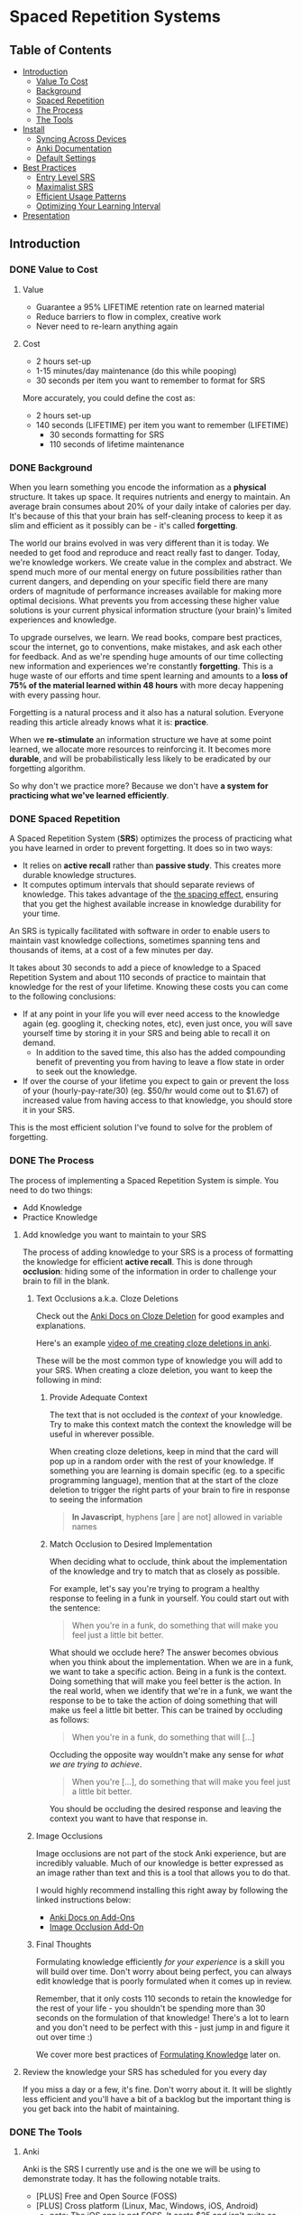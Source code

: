 * Spaced Repetition Systems 
[[./images/more-shit-more-anki.jpg]]
** Table of Contents
- [[#introduction][Introduction]]
  - [[#value-to-cost][Value To Cost]]
  - [[#background][Background]]
  - [[#spaced-repetition][Spaced Repetition]]
  - [[#the-process][The Process]] 
  - [[#the-tools][The Tools]]
- [[#install][Install]]
  - [[#syncing-across-devices][Syncing Across Devices]]
  - [[#anki-documentation][Anki Documentation]]
  - [[#default-settings][Default Settings]]
- [[#best-practices][Best Practices]]
  - [[#entry-level-srs][Entry Level SRS]]
  - [[#maximalist-srs][Maximalist SRS]]
  - [[#efficient-usage-patterns][Efficient Usage Patterns]]
  - [[#optimizing-your-learning-interval][Optimizing Your Learning Interval]]
- [[#Presentation][Presentation]]
** Introduction
*** DONE Value to Cost
    CLOSED: [2020-11-10 Tue 22:41]
**** Value
 - Guarantee a 95% LIFETIME retention rate on learned material
 - Reduce barriers to flow in complex, creative work
 - Never need to re-learn anything again
**** Cost
 - 2 hours set-up 
 - 1-15 minutes/day maintenance (do this while pooping)
 - 30 seconds per item you want to remember to format for SRS

 More accurately, you could define the cost as:
 - 2 hours set-up
 - 140 seconds (LIFETIME) per item you want to remember (LIFETIME) 
   - 30 seconds formatting for SRS 
   - 110 seconds of lifetime maintenance
*** DONE Background
    CLOSED: [2020-11-11 Wed 21:05]
 When you learn something you encode the information as a *physical*
 structure. It takes up space. It requires nutrients and energy to maintain. An
 average brain consumes about 20% of your daily intake of calories per day. It's
 because of this that your brain has self-cleaning process to keep it as slim and
 efficient as it possibly can be - it's called *forgetting*. 

 The world our brains evolved in was very different than it is today. We needed
 to get food and reproduce and react really fast to danger. Today, we're knowledge workers. We create value in the complex and
 abstract. We spend much more of our mental energy on future possibilities rather than
 current dangers, and depending on your specific field there are many orders of magnitude of performance increases
 available for making more optimal decisions. What prevents you from accessing
 these higher value solutions is your current physical information structure
 (your brain)'s limited experiences and knowledge.

 To upgrade ourselves, we learn. We read books, compare best practices, scour the
 internet, go to conventions, make mistakes, and ask each other for feedback. And
 as we're spending huge amounts of our time collecting new information and
 experiences we're constantly *forgetting*. This is a huge waste of our efforts
 and time spent learning and amounts to a *loss of 75% of the material learned
 within 48 hours* with more decay happening with every passing hour.

 Forgetting is a natural process and it also has a natural solution. Everyone
 reading this article already knows what it is: *practice*.

 When we *re-stimulate* an information structure we have at some point learned, we allocate more resources to
 reinforcing it. It becomes more *durable*, and will be probabilistically less
 likely to be eradicated by our forgetting algorithm. 

 So why don't we practice more? Because we don't have *a system for practicing what we've learned efficiently*.
*** DONE Spaced Repetition
    CLOSED: [2020-11-11 Wed 21:11]
 A Spaced Repetition System (*SRS*) optimizes the process of practicing what you
 have learned in order to prevent forgetting. It does so in two ways:
 - It relies on *active recall* rather than *passive study*. This creates more
   durable knowledge structures.
 - It computes optimum intervals that should separate reviews of knowledge. This
   takes advantage of the [[https://en.wikipedia.org/wiki/Spacing_effect][the spacing effect]], ensuring that you get the highest available increase in knowledge durability
   for your time.
 
 An SRS is typically facilitated with software in order to enable users to maintain
 vast knowledge collections, sometimes spanning tens and thousands of items, at a
 cost of a few minutes per day. 

 It takes about 30 seconds to add a piece of knowledge to a Spaced Repetition
 System and about 110 seconds of practice to maintain that knowledge for the rest
 of your lifetime. Knowing these costs you can come to the following conclusions:
 - If at any point in your life you will ever need access to the knowledge again
   (eg. googling it, checking notes, etc), even just once, you will save yourself time by storing
   it in your SRS and being able to recall it on demand. 
   - In addition to the saved time, this also has the added compounding benefit
     of preventing you from having to leave a flow state in order to
     seek out the knowledge.
 - If over the course of your lifetime you expect to gain or prevent the loss of your
   (hourly-pay-rate/30) (eg. $50/hr would come out to $1.67) of increased value
   from having access to that knowledge, you should store it in your SRS.

 This is the most efficient solution I've found to solve for the problem of forgetting. 
*** DONE The Process 
    CLOSED: [2020-11-14 Sat 12:50]
 The process of implementing a Spaced Repetition System is simple. You need to do
 two things:
 - Add Knowledge
 - Practice Knowledge
**** Add knowledge you want to maintain to your SRS 
 The process of adding knowledge to your SRS is a process of formatting the
 knowledge for efficient *active recall*. This is done through 
 *occlusion*: hiding some of the information in order to challenge your brain to fill in the blank. 
***** Text Occlusions a.k.a. Cloze Deletions
 Check out the [[https://docs.ankiweb.net/#/editing?id=cloze-deletion][Anki Docs on Cloze Deletion]] for good examples and explanations.

 Here's an example [[https://www.loom.com/share/1fa631074b71405e8906764cef84f966][video of me creating cloze deletions in anki]].

 These will be the most common type of knowledge you will add to your SRS. When
 creating a cloze deletion, you want to keep the following in mind:
****** Provide Adequate Context
 The text that is not occluded is the /context/ of your knowledge. Try to make
 this context match the context the knowledge will be useful in wherever possible.

 When creating cloze deletions, keep in mind that the card will pop up in a
 random order with the rest of your knowledge. If something you are learning is
 domain specific (eg. to a specific programming language), mention that at the
 start of the cloze deletion to trigger the right parts of your brain to fire in
 response to seeing the information 

 #+BEGIN_QUOTE
 *In Javascript*, hyphens [are | are not] allowed in variable names
 #+END_QUOTE
****** Match Occlusion to Desired Implementation
 When deciding what to occlude, think about the implementation of the
 knowledge and try to match that as closely as possible. 

 For example, let's say you're trying to program a healthy response to feeling in a
 funk in yourself. You could start out with the sentence:

 #+BEGIN_QUOTE
 When you're in a funk, do something that will make you feel just a little bit better.
 #+END_QUOTE

 What should we occlude here? The answer becomes obvious when you think about
 the implementation. When we are in a funk, we want to take a specific
 action. Being in a funk is the context. Doing something that will make you
 feel better is the action. In the real world, when we identify that we're in a
 funk, we want the response to be to take the action of doing something that
 will make us feel a little bit better. This can be trained by occluding as
 follows:

 #+BEGIN_QUOTE
 When you're in a funk, do something that will [...]
 #+END_QUOTE

 Occluding the opposite way wouldn't make any sense for /what we are trying to achieve/.

 #+BEGIN_QUOTE
 When you're [...], do something that will make you feel just a little bit better. 
 #+END_QUOTE

 You should be occluding the desired response and leaving the context you want to
 have that response in.
***** Image Occlusions
 Image occlusions are not part of the stock Anki experience, but are incredibly
 valuable. Much of our knowledge is better expressed as an image rather than
 text and this is a tool that allows you to do that.

 I would highly recommend installing this right away by following the linked
 instructions below:
 - [[https://docs.ankiweb.net/#/addons?id=add-ons][Anki Docs on Add-Ons]]
 - [[https://ankiweb.net/shared/info/1111933094][Image Occlusion Add-On]]
***** Final Thoughts
 Formulating knowledge efficiently /for your experience/ is a skill you will
 build over time. Don't worry about being perfect, you can always edit knowledge
 that is poorly formulated when it comes up in review. 

 Remember, that it only costs 110 seconds to retain the knowledge for the rest of
 your life - you shouldn't be spending more than 30 seconds on the formulation of
 that knowledge! There's a lot to learn and you don't need to be perfect with
 this - just jump in and figure it out over time :)

 We cover more best practices of [[#Formulating-Knowledge][Formulating Knowledge]] later on. 
**** Review the knowledge your SRS has scheduled for you every day
 If you miss a day or a few, it's fine. Don't worry about it. It will be
 slightly less efficient and you'll have a bit of a backlog but the important
 thing is you get back into the habit of maintaining.
*** DONE The Tools
    CLOSED: [2020-11-12 Thu 21:18]
**** Anki
 Anki is the SRS I currently use and is the one we will be using to demonstrate
 today. It has the following notable traits.
 - [PLUS] Free and Open Source (FOSS)
 - [PLUS] Cross platform (Linux, Mac, Windows, iOS, Android) 
   - note: The iOS app is not FOSS. It costs $25 and isn't quite as good as the
     android version but will do fine. Let's be real, if you have apple products
     you can afford the $25 to maintain everything you learn for the rest of your life.
 - [MINUS] default settings suck, they will make you spend about double the time you
   actually need (my recommendations below)
 - [MINUS] The Spaced Repetition Anki employs is a slightly modified version of
   the open sourced SM-2 (SuperMemo-2) algorithm from 1990. It's simple and effective, but
   there are better algorithms out there for the core of your SRS. 
**** Supermemo 
 Supermemo was my first SRS and is a much more powerful tool than Anki. The lead
 developer, Piotr Wozniak, was the original creator of Spaced Repetition Systems and he has
 devoted his life to building out an incredibly powerful, but admittedly
 idiosyncratic SRS. He has (self)-published an [[https://supermemo.guru/wiki/SuperMemo_Guru][an incredible amount of work]] on the
 topics of learning, memory, and sleep. 

 It has the following notable traits:
 - [PLUS] SM-18 algorithm - consistently and obsessively optimized over the last
   30 years by the father of spaced repetition. 
 - [PLUS] Built-in [[https://supermemo.guru/wiki/Incremental_reading][Incremental Learning]] workflow
   - This is the only effective tool I've found at implementing a solid
     incremental learning workflow, which is by far the most efficient method of
     processing text, video, images from first read -> active-recalls.
 - [MINUS] Windows Only - This means no SRS while you poop :(
 - [MINUS] Closed Source - You are totally reliant on the developer having built
   something for you to use it. Some workflows and keybindings are really
   idiosyncratic and you'll wish that someone could have built a plug-in to let
   you customize it. 
 - [NEUTRAL] [[https://www.help.supermemo.org/wiki/Features][This tool is massive.]] In addition to incremental learning and SRS,
   it features a sleep analysis tool, a time management tool, a schedule planner,
   and even an incremental email client. You can go really deep and spend years
   learning how to leverage this tool more effectively and it can be a bit
   intimidating to new users. Expect to learn the tool incrementally and you'll
   be fine. 

 Ultimately, I would prefer to be using Supermemo as it's a much more powerful
 tool for a very important job. However the friction created from the tool being closed source and
 Windows only was worse for me than the performance loss from switching to Anki.
**** Other Tools
 Above are the only two SRSes that I have experience with and are by far the most
 popular. There are others being developed currently that a quick google search
 will reveal. 
** DONE Install
   CLOSED: [2020-11-14 Sat 10:36]
- [[https://apps.ankiweb.net/][Desktop]]
- [[https://play.google.com/store/apps/details?id=com.ichi2.anki][Google Play (Android)]] 
- [[https://apps.apple.com/us/app/ankimobile-flashcards/id373493387][Apple]]
*** DONE Syncing Across Devices
    CLOSED: [2020-11-12 Thu 21:25]
You will want to be using Anki on multiple devices. Adding knowledge to your
collection is most effectively done on the desktop. Practicing knowledge can be
done just as efficiently on your phone and can turn pooping or any kind of
waiting into an incredibly productive activity.
[[https://docs.ankiweb.net/#/syncing?id=syncing-with-ankiweb][Syncing with AnkiWeb]]
*** DONE Anki Documentation
    CLOSED: [2020-11-12 Thu 21:27]
Here's a link to the [[https://docs.ankiweb.net/#/][Anki Manual]]. You're going to hopefully be spending a
lifetime with this tool. Take the time to get to know it! 

I would highly recommend starting off your SRS knowledge collection with
important to remember or interesting knowledge from the manual itself!
*** DONE Default Settings
    CLOSED: [2020-11-14 Sat 10:35]
Use the defaults at the peril of your own wasted time. Below are the settings I
*STRONGLY* recommend along with explanations for those of you who are
curious. Changing these settings will result in a roughly 66% cost reduction in daily
maintenance time over your lifetime for an imperceptible loss to retention.

The default settings to customize are [[https://docs.ankiweb.net/#/deck-options][Deck Options]] and can be accessed here:  
[[./images/deck-settings.png]]

**** TLDR Options
| Option                                 | Default Value | More Efficient Value       |
|----------------------------------------+---------------+----------------------------|
| New Cards -> Steps                     | 1 10          | 1440                       |
| New Cards -> Graduating Interval       | 1             | 5                          |
| New Cards -> Easy Interval             | 4             | 5                          |
| New Cards -> Bury related new cards... | un-checked    | checked                    |
| Reviews -> Bury related reviews...     | un-checked    | checked                    |
| Lapses -> Steps                        | 10            | [LEFT INTENTIONALLY BLANK] |
| Lapses -> New Interval                 | 0%            | 100%                       |

*If you do nothing else, change the Lapses -> Steps and Lapses -> New Interval Settings*

*If you do nothing else, change the Lapses -> Steps and Lapses -> New Interval Settings*

*If you do nothing else, change the Lapses -> Steps and Lapses -> New Interval Settings*

(I said it three times so you know it's important)

[[#Best-Practices][Skip ahead]] to the next section if you don't want to dive deep.
**** The Deeper Dive Into Options
In order to determine the effect of different default settings on the cost of
maintaining a knowledge collection I built an [[https://jsfiddle.net/qkt08dfn/3/][Anki Scheduler Simulator]] and
compared behavior of the Anki SM-2 algorithm from the 1990s to my experience
using the modern SM-18 algorithm in supermemo. 

As you use the tool, you can continue to optimize further by [[#Optimizing-your-Learning-Interval][Optimizing your Learning Interval]],
but the above settings are a great place to get started.
***** New Cards Options Explained
| Option                                 | Default Value | More Efficient Value       |
|----------------------------------------+---------------+----------------------------|
| New Cards -> Steps                     | 1 10          | 1440                       |
| New Cards -> Graduating Interval       | 1             | 5                          |
| New Cards -> Easy Interval             | 4             | 5                          |
| New Cards -> Bury related new cards... | un-checked    | checked                    |

The default settings in Anki assume that you are learning something new for the
very first time in the Anki app (hence the default values of showing the new
card within 1 minute, and then in 10 minutes). This is an anti-pattern to efficient and
cohesive knowledge formation, and breaks the first "rule" that we discuss later
on [[#Do-not-learn-if-you-do-not-understand][Do not learn if you do not understand]].  

By the time you have loaded a piece of knowledge into the SRS you should
have already had a meaningful exposure, creating a non-trivial amount of memory
durability. Because of this, you don't need as many early exposures and this can
save significantly on lifetime cost of knowledge maintenance.

Using my settings, by the time you review a card for the 11th time you will have
a review interval of over 50 years (and have already maintained the knowledge
for ~40 years). At a cost of 10 seconds per review (pretty conservative), this
means that each piece of knowledge will cost 110 seconds to maintain for the
rest of your life. 

The beginning of the default Anki settings scheduling progression looks like
this:
- 1 minute from creation 
- 10 minutes from last review
- 1 day from last review 
- 2.5 days from last review
- 5 days from last review
- 12 days from last review
- etc...

With my recommended settings:
- 1 day from creation
- 5 days from review 
- 12 days from last review

As you can see this shaves off three reviews from the early learning process
which is really important for two reasons:
1) This is a 27% reduction to lifetime knowledge maintenance costs. This
   improves the value:cost of using your SRS significantly. 
2) This is a 50% reduction to early review costs. When you are actively learning
   something new, your daily review load will increase a lot as the majority of
   the time spent reviewing is front-loaded to the beginning of the maintenance
   period. A 50% reduction to early review costs effectively makes it so that
   you can learn twice as fast for the same cost of early retention (which is
   most of the work).

The reason not to reduce the early learning load would be if the retention rate
dropped to an unacceptable level during this period. I have not found this to be
the case for way I formulate my knowledge but your mileage may vary depending on
how you use your SRS. Using my settings my current retention rate on Young Cards
(defined as between 1 and 21 days old) is 99.15%, strongly suggesting that I should actually be reviewing *less frequently* in the
early stages. 

Setting the cadence of review is controlled using the Steps and Graduating
Interval options. 

The Easy Interval is a feature I don't really use as I prefer [[#Simple-Recall-Grading][Simple Recall Grading]],
but if you were going to use it you should have the Easy interval be at least as
long as the Graduating Interval.

Bury New related cards is useful for multi-occlusion cards, which makes it so
that you are spacing your reviews of very similar topics further apart in order
to get more value from the review.

For more info on this read [[https://docs.ankiweb.net/#/studying?id=siblings-and-burying][the docs on siblings and burying]]. 
***** Reviews Options Explained
| Option                                 | Default Value | More Efficient Value       |
|----------------------------------------+---------------+----------------------------|
| Reviews -> Bury related reviews...     | un-checked    | checked                    |

Bury New related cards is useful for multi-occlusion cards, which makes it so
that you are spacing your reviews of very similar topics further apart in order
to get more value from the review.

For more info on this read [[https://docs.ankiweb.net/#/studying?id=siblings-and-burying][the docs on siblings and burying]]. 
***** Lapses Options Explained
| Option                                 | Default Value | More Efficient Value       |
|----------------------------------------+---------------+----------------------------|
| Lapses -> Steps                        | 10            | [LEFT INTENTIONALLY BLANK] |
| Lapses -> New Interval                 | 0%            | 100%                       |

I find these settings to be incredibly irresponsible and destructive, and
left un-changed will render Anki an unusable application for long-term SRS with
even moderate workloads.
 
The two above settings mean that when you answer that you did not recall the
information correctly, Anki will show the knowledge to you again in 10 minutes
AND Anki will reset your interval on the card to 1 day. 

This means that if you have a card that was 5 years between reviews, and
you happened to not be able to access the information *one time*, it would reset to showing you at 1 day, then 2.5
days, then 6.25 days, etc.

As you can expect, when you have something that you have reviewed enough times
to be on a 5 year interval, you have already built a good amount of mental
structure around the item in long-term storage, you just may have at that
individual moment due to fatigue or a haphazard access trace being culled in
your brain not been able to recall. However, with the re-exposure and re-stimulation it's highly
likely that the stability of that memory would be solidly retained and having to
re-progress through all the reviews would be highly inefficient.

I find this especially troubling, considering that in a proper spaced repetition
system you should never have a 100% recall rate as the amount of time taken in
order to ensure a higher recall rate increases exponentially with the target
recall rate that you are shooting for. In reality, there are very few sets of
knowledge that you need to retain near 100% recall-ability of

What's insane about this is that Anki is expecting that you will answer that
you were not able to recall the information on 10% of your cards, and its default behavior is to reset a card to a 1
day interval. This means that every review session, 10% of your cards will
essentially become brand new again and over time it will be impossible to keep
up with maintaining your collection. This is actually insane and makes no
sense. Just because you have a momentary lapse in recall that doesn't mean all
structures relating to the information in your brain have been eliminated! We
observe this regularly when we re-learn something and it is much easier to learn
than the first time. This is a HUGE design flaw in the efficiency of the application
in supporting lifetime learning.

Compare this to Supermemo, where due to the consistent exponential delay
increases ensure that your daily review load will be mostly set by the rate of
new cards being added to your collection, not also exponentially growing based
on the sized of your collection.

Based on running the [[https://jsfiddle.net/j1v4ym2z/9/][Anki Schedule Simulator]], just by changing the Lapses -> New
Interval setting from 0% -> 100% it results in a 50% reduction in the amount of
time needed to maintain your collection. Ideally this could be set to 250% (or
whatever your default ease is set to) and is likely something I will build a
plugin for at some point.

Eliminating the 10 minute after lapse review will also reduce cost of knowledge
maintenance by ~10%.
****** TODO Build a Plugin for setting the Lapses -> New Interval to default ease
** DONE Best Practices
   CLOSED: [2020-11-17 Tue 22:41]
*** DONE Entry Level SRS
    CLOSED: [2020-11-15 Sun 12:06]
**** Adding While Learning 
 This is the typical entry point for people working with Spaced Repetition
 Systems. You're actively engaging with learning something new, and you want to
 spend a fraction of the time you spend learning to retain that knowledge for the
 rest of your life. 

 While building your knowledge collection, you should feel free to experiment and find processes that works best for you
 and the way you learn.   

 That being said, here are some workflows that work well for me that you can try
 out!

***** Incremental Reading
 Incremental Reading is a technique to efficiently and incrementally process knowledge you want to
 learn into Cloze deletions for long term retention in an SRS. In an Incremental
 Reading system knowledge exists in one of three states:
 1) knowledge 
 2) extract
 3) active recall
 
 While operating an Incremental Reading workflow you consume *knowledge*,
 highlighting and *extracting* high-value sentences and paragraphs along the way, which are
 then later refined into *active recall* cards for use in an SRS.

 The main efficiency of the workflow, as you may have guessed from the name, is
 that you are processing new knowledge *incrementally* - you process it over a
 long period of time in multiple sittings. Recall that knowledge is
 stored in our bodies as physical structures, and there are real-word limits to
 the amount of knowledge-structure we can build in a single sitting. Not only are
 there limits to what we can assimilate in a single sitting, much of the
 "understanding and connecting" process - when our new knowledge structures get hooked up to
 other similar knowledge structures in our brain, actually happens when we
 sleep. Therefore, by processing our new knowledge incrementally, over multiple
 sessions over multiple days, we give our body the time to *integrate* the new
 knowledge into our brains. By the time we are creating active recall cards our
 knowledge is *cohesive*, we have a good understanding of the larger picture in
 terms of what is important and what is not, and we can make good decisions on
 what is actually valuable to spend the 140 seconds creating and making.

 Trying to read and highlight and convert to active recall in one sitting is very
 possible, you're just not getting the full potential value of creating the
 active recall cards with the bigger picture well-integrated into your
 brain. It's like exercise. You can work out for 5 hours 1 day a week and do
 nothing the rest of the days. However you get a lot more bang for your buck
 working out 1 hour a day 5 days a week because you're better respecting your body's
 real-world structure building and recovery limits.

 When you process knowledge incrementally, you avoid more of the diminishing
 returns associated with trying to make too much progress in a single sitting.

 If you're still not sold on the idea, here's some further reading on the [[https://supermemo.guru/wiki/Advantages_of_incremental_reading][Advantages of Incremental Reading]]
 from the Supermemo author. It's effective and it's pleasurable and I highly recommend.

****** Implementing Incremental Reading
 If you're using SuperMemo - you're in luck! Incremental Reading is baked right
 into your tool. This is honestly the feature I miss most about Supermemo as the
 workflow from knowledge -> extract -> active recall was absolutely
 seamless. Just go ahead and follow their documentation (with patience for
 idiosyncrasies and cluttered UI) and you will be up and running with an amazing
 workflow in no time.

 For the rest of us, well we're in a bit of desert and we're going to have to
 start piecing together some different tools. Let's start by breaking down
 Incremental Reading into its essential features and seeing what we can duct-tape
 together:

******* Knowledge Ingress 
 First, we need to get the knowledge we want to learn into the place where we
 will be processing it. Since we're going to be processing it incrementally, over
 multiple sessions, we need to have a centralized repository for storing all of
 our knowledge that is currently in active processing. In addition to the list,
 we also need bookmarking functionality so that we can pick back up where we left
 off.

 How you decide to build this system is going to be heavily dependent on what
 type of material you typically consume. Someone who learns exclusively from
 books is going to have very different workflow considerations than someone who
 learns mostly from lectures and video will be different than someone who learns
 mostly from podcasts. The important thing is that you have some kind of system
 to keep track of what you're wanting to process and what your progress is.

 This can be as simple as a master google doc, where you link to all the knowledge
 that is currently in process, saving a text string that you can control+F for to
 get you back to the spot. Or maybe you want to get a bit more complicated and
 invest the time in figuring out how to capture web-pages and books efficiently as PDFs for
 upload to a cross-platform e-reader. Or maybe you work mostly with physical
 books and your repository is an organization of your book shelf where actively
 being processed books are on a separate shelf with physical bookmarks.

 This will take some time to figure out, but is worth investing the time
 into. You'll be (hopefully) learning for the rest of your life - it's worth
 taking the time to get organized and efficient now! 
******* Extraction
 In my experience, while reading there are times where I'll get a spike of
 dopamine when I consume something that seems valuable. Whether this is a core
 definition or a keen insight - I'm pretty sure this is something we all
 experience. This is your brain's personal [[https://supermemo.guru/wiki/Knowledge_valuation_network][knowledge valuation network]] letting
 you know "OOOOHHH! Save this! This good!" and it's the stuff you highlight while
 reading a book.

 That's really all the extraction process is - highlighting things that seem
 valuable along the way to process at a later date when you have more context /
 are in a different mindset. 

 Practically, there are a few different ways you can do this. Once again, it can
 be as simple as the google doc, where you copy and paste your extracts into a
 separate google doc for each book/knowledge piece, and then as you process them
 into your SRS in Anki you delete the extract or highlight it in a way that
 indicates that it's done. Or you can get really fancy and build out a full-on
 incremental reading system with built-in scheduling like I did in
 org-mode. There is definitely some efficiency to gain here in ergonomics, but
 don't stress about this too much. Just focus on learning and extracting and
 later on processing for active recall and you'll be so far ahead of where you
 were in terms of efficiency before you implemented these systems. Worry about
 streamlining later (especially as better tools are built for these workflows).
******* Conversion to Active Recall
 Sometimes extracting is a process that takes multiple steps, and it may take
 awhile before you look at some knowledge and really know how you want it to be
 stored as an active recall card in your SRS. This is the hardest part of the
 incremental reading process, but as long as you follow the rules of [[#Formulating-Knowledge][Formulating Knowledge]]
 you'll do fine. Remember, don't stress about this step too much. There's a lot
 of degrees of freedom, but you can also always change the card later on during
 review if you don't like the way it's formulated! Remember, try to keep this
 step under 30 seconds!
******* Scheduling (Optional but really nice)
 Ideally, when you go to learn you make no decisions. You just click a button,
 and knowledge and extracts that you are actively processing just appear one
 after the other. Don't feel like reading the current one? Show me the
 next. Brain starting to hurt while learning about something? Time to move onto
 the next topic. 

 This is the workflow Supermemo provides and it is SO GOOD. 
******* Additional Notes
 - These principals can be applied to other media as well. Eg) video, reflection,
   conversational review, etc.
 - There are some Incremental Reading Add-Ons for Anki. I have not tested them
   yet, but there are a couple in active development. I would not recommend
   starting off trying to make this work - get the SRS workflow down and hack
   something together in this department and then experiment later on.
***** My Current Workflow for Cross-Platform Incremental Reading 
 The main decision driver for my current workflow was cross-platform
 compatibility between my computer, my phone, and an e-ink reader running
 android 9. Reading is such a good activity to do when you're stuck in what would
 otherwise be down-time - eg. waiting at the doctor's office, traveling, too
 tired to keep working, etc. - that the idea of not being able to do that on my
 phone while on the go or curled up in bed with an e-reader seemed like a huge
 loss.

 Because of this - it pretty much ruled out all open-sourced
 systems. Cross-platform means someone needs to be storing your data on servers,
 which costs somebody money. There are a few things I needed to keep sync'd:
 - content
 - bookmarks
 - annotations (extracts) 

 The best solution I've found for my needs is Google Play Books (GPB). I can easily
 purchase almost any book that I want to read and I have a decent workflow for
 adding web content to GPB using the [[https://www.printfriendly.com/][Print Friendly Chrome Plugin]]. In terms of
 being a good repository, it has no support for non-text content, no
 built-in scheduling, and little to no organizational ability. On top of that
 they limit the amount of user-uploaded content allowed (makes sense since the
 hosting is free) so it doesn't really serve as a good backlog (so I supplement
 with a custom-built org-mode development queue system). 

 While limited as a repository, the cross-platform syncing is seamless as you
 would expect from google. It also features a very clean [[https://stackoverflow.com/questions/25210481/is-there-a-way-to-export-notes-taken-in-google-play-books][export annotations to google docs]]
 workflow where all of your annotations from all your devices are exported to a
 single google doc with links back to the original annotation in your book on
 google play. This makes easy work for bulk-processing extracts to active recalls after you
 finish the book, and has the added bonus of having the potential to be
 programatically interacted with via google's google docs API for improved
 ergonomics in the future. 

 [[./images/google-annotations.png]]
 #+BEGIN_QUOTE
 ^^^ Example google play books annotation doc for a very good book
 #+END_QUOTE

 I'm currently satisfied enough with this workflow for my main concern -
 cross-platform syncing. You may come to a different solutions based on your needs!
**** Things You Frequently Need to Know
 Haven't memorized your social security number yet? How about your license plate?
 What about that 5 step workflow that you need to look up every time you're the
 last one to leave the office?

 Depending on what you do - there might be some info
 that's a bit of a pain in the ass to memorize that is useful on a
 somewhat regular basis. Save yourself the time in the future and spend the two minutes to
 memorize it for the rest of your life so you never need to look for that info again.
*** DONE Maximalist SRS
    CLOSED: [2020-11-17 Tue 21:12]
Here are some additional ways that you can utilize your SRS for profit.
**** DONE Mining Your Experience
     CLOSED: [2020-11-17 Tue 19:45]
The amount that you are actively reading non-fiction books in order to learn
will vary throughout your life. However, consuming content is not the only place
where we learn. I've found that the most valuable things to store in my SRS are
the lessons I learn through my experience as a human. This knowledge has an incredibly high
chance of being relevant in your life and storing it in your SRS guarantees that
you're consistently making forward progress in your life - never having to
re-learn something twice.

Here are some examples that I've stored recently in my SRS from experience mining:
- If the fire doesn't light the first {{c1::two}} times on a propane stove, let it sit for 5 minutes to dissipate.
  - This will make sure years later I don't repeat blowing up a bunch of propane
    in my face, jumping back, and spraining my wrist on a metal table that was behind me. 
- Spending {{c1::unstructured, un-stimulated}} time with people creates the space for you to appreciate them 
  - A nice thing to keep in mind for longer term relationships in my life. It's
    easy to get into habits of always doing something with someone, but I find
    that unstructured, un-stimulated time is necessary to maintaining high
    quality connection with people. Remembering this will have a direct
    improvement in my decision-making towards optimizing my experience while spending time with people.
- Storing your file local variables in emacs in a "COMMENT Local Variables" heading at the {{c1::end::file location}} of a file is really nice for file ergonomics
  - This was a really nice ergonomic efficiency I figured out while working on
    an emacs project. It may be awhile before I need to do this again, so I'd
    rather spend the 140 seconds to make sure I don't have to re-solve for this
    next time. It took me ~15 minutes to determine the solution the first time
    so this should save me time down the road if I need it again at any point in
    the next 50 years.

It would be great if these lessons auto-populated into your SRS, but alas this
is not the case. Here are a few ideas for how to pro-actively mine your
experience for valuable lessons.

***** Record as you Learn
This is the ideal, as you learn something new you take the time to capture it
directly in your SRS or another system which you periodically migrate to your
SRS (like an evernote doc). This way you'd never miss anything. There are two
problems with this approach that make it infeasible most of the time though:

1. Typically when you're learning something, you're doing something. And to
   record what you just learned while doing something you'd have to stop doing
   the thing. This requires a break in flow and probably isn't worth capturing
   in most cases.
2. When you're doing something, hopefully you're engaged in what you're
   doing. You're probably not also synthesizing your experience into patterns
   and making value judgments on if those patterns will be applicable again in
   your life in a meaningful enough way to take the time to record into your
   SRS.

This will work sometimes, like when you're in a meeting and you're already
taking notes. However most of the time this won't be consistent enough and
you'll need to supplement with additional mining strategies. 
***** My Current Workflow: Daily Journal
Every day before work I make some time to journal. As part of this journaling
practice, I record things I learned the previous day in a separate header from
my general journal entry. 

When I get to this prompt, I first try recall any of the "loud" lessons from the
previous day that pop up right away. An example of a loud lesson would be like
the propane fire example earlier. The next day it was hurting to type as I was
doing this activity and I very much did not want to repeat. 

After the loud lessons die down and I haven't thought of anything new for 10-20
seconds or so, I'll pull up my calendar. With each event from the previous day
I'll try to think about what happened, and if there was anything I learned from
it. Sometimes I'll also pull out my to do list or development queue and do the
same thing - replaying the activities in my head to see if anything jumps out as
a valuable lesson. 

This is a really nice activity for providing a sense of continuity in my
life. I've found since doing this I feel like my past few days don't seem to
have "flown by" as fast (because I have re-stimulated the brain structures
related to them) and it feels really good to be pulling out decision making
upgrades from my experience and saving those into my brain with SRS for
long-term value. It feels like I'm consistently moving forward and making
progress in becoming a better person.

Your day-to-day lesson load will vary based on how you're feeling and what
you're spending your time doing. Mine will typically be somewhere between 3 and
9 SRS-worthy lessons I'll extract each day. 

You really do learn something new every day when you're actively looking for it!
***** My Next Workflow: Time Tracking
I really like the Daily Journal workflow, but I want to be able to replay my
days more accurately in order to mine more lessons out of each day and lock in
more forward progress. Currently the calendar + to do list review really doesn't
cut it as there are a lot of big gaps in my days that I have a hard time
recalling how I was spending my time.

Time tracking, from wake up until bedtime, using a tool like [[https://toggl.com/][Toggl]] is something
that I've done in the past and really enjoyed. This was a daily habit I loved
that unfortunately was in its nascent stages when the stress of the corona-virus
pandemic induced lack of practice obliterated its associated structures from my brain. For the small cost of 10 seconds
in between tasks you can get accurate data on how you've spent your days, weeks,
months, and years! This
is super valuable for making sure your micro time-spending decisions are
aligning with your macro priorities as a human. I would highly recommend
everyone try this at least for a short time - I learned a lot about myself from
doing so!

A nice side-effect of tracking your time is that you have an almost
perfect log of the exact sequence of activities you did that day. I can imagine
this offers a level of replay-ability of your day that would really aide the
experience mining process at a cost of roughly 3 minutes per day with additional
benefits!

Remember, these "lessons" you're learning are patterns of success that your
brain is identifying after doing something sub-optimally. These success
patterns that you don't retain you will have to re-learn and that typically
results in a cost of a lot more than 140 seconds!
**** DONE Mindset Modification 
     CLOSED: [2020-11-17 Tue 20:29]
Our brains are not divine intuiters of truth. They are collections of physically
encoded experiences arranged in a network that when stimulated with inputs,
produce outputs. Changing the way your brain works means making certain inputs
produce different outputs. And because our brain is a physical (material,
chemical, electrical, etc.) system, in order to produce different outputs we
need to change the physical structure of our brains.

As we know from earlier, we naturally delete physical structures from our brain
through the process of forgetting and we grow and improve the durability of
physical structures in our brain through practice. It would appear that we have
a simple yet effective formula for changing our mindsets:

#+BEGIN_QUOTE
Don't practice things we want to eliminate from our experience. 
Do practice things we want to experience more.
#+END_QUOTE 

Albeit simple, we know this to be effective scientifically and intuitively. [[https://positivepsychology.com/gratitude-happiness-research/][Practicing gratitude makes you happier.]] 
[[https://www.jonbarron.org/happiness-mental-health/stress-risks-watching-news][Watching the news about stressful events is more stressful than being at the event]].
Survivors of trauma have to deal with the effects that experience has on
what their brains output.

A spaced repetition system is a tool for efficiently re-stimulating brain
structures. It works just as well for technical knowledge as it does for growing
the parts of your brain that are responsible for your happiness and
positivity. 

If you identify something that you want to change, make some cards
and review it optimally so you can efficiently practice your new mindset. 
**** DONE Behavior Modification
     CLOSED: [2020-11-17 Tue 20:37]
Similar to our mindsets, our behaviors, or rather our responses to certain
stimuli are also encoded as physical structures in our brain. Subject to the
same ability for manipulation through deliberate practice.

Our brains are wonderful simulators of experience. We can even [[https://www.scientificamerican.com/article/how-to-grow-stronger-without-lifting-weights/][improve muscle mass by just thinking of working out]].
By making an SRS card describing a stimulus and occluding your ideal response,
you can practice making good habits at an interval that is optimized for
efficient brain structure retention.

Here's an example of a behavior modification card I added to my collection
recently:
#+BEGIN_QUOTE
when feeling tired / needing dopamine, taking a {{c1::stretch::physical activity}} break is a great way to reset
#+END_QUOTE

This is an attempt to replace a bad habit of seeking dopamine producing
behaviors when I'm tired (eg. eating sugar, watching youtube, etc.) with
something that is both good for me and provides my brain the rest it actually
needs in order to reset!

This works - give it a shot!
**** DONE Training Skills
     CLOSED: [2020-11-17 Tue 20:41]
Guess what your skills are stored as? Anybody thinking physical structures in
your brain? Anyone have an idea of how to efficiently practice to maintain
physical structures in your brain?

Make SRS cards that prompt you to practice a skill. Here's an example of how I
format these cards in my collection:
#+BEGIN_QUOTE
skill: tie a lark's head knot
#+END_QUOTE 

I use a different card type than cloze deletion for this as there's nothing to
cloze delete. I'll use a basic flashcard with a reference to documentation on how to complete the skill.
**** DONE Positive Memory Maintenance
     CLOSED: [2020-11-17 Tue 20:54]
There are certain moments in life that are absolutely amazing. Pure bliss of
experience. Some people will keep physical momentous or take pictures of an
experience in order to maintain / relive a bit of that memory.  

You can lose things and they take up space. Just put the memory in your SRS :)
**** DONE Modifying the Minds of Others
     CLOSED: [2020-11-17 Tue 21:12]
I haven't tried this one yet admittedly, but I'm almost certain it would be
very effective. In a way, our SRS is already doing this to us: it is a system
outside of our brains that is providing us
with experiences at well-optimized intervals that grow and reinforce certain
parts of our brain. 

You already modify other people's brains all the time when you
interact with them by providing the experiences you provide. Using an SRS to do
so just allows you to sustain that influence very efficiently over a period as
long as a lifetime.

Because the brain structures you are attempting to modify are not your own, you
may need to use an interval that exponentially increases more slowly to account
for the resistance to inception. Or maybe you'd want to start off at a longer
interval so they don't catch onto you / think you're a psycho? Let me know if any of you try this I'm super
curious :)

Here are some examples of how I could see this being used profitably.
***** Shared Positive Memory Re-stimulation
Aahhh remember that time when we ...? This can be a nice way to assist a friend
you shared a great memory with maintaining that positive experience.
***** Healing Insecurities
Let's say you find out that a partner has been abandoned in the past and that
they consistently feel anxiety that you're going to leave them. In addition to
being a good listener and providing emotional support in the moment, you can
queue out a lifetime of future reassurances by putting a:
#+BEGIN_QUOTE
command: reassure partner that you're not going to abandon them
#+END_QUOTE
in your SRS. I don't know any other way to heal past trauma than to provide
reassurances over long periods of time. Putting the task in your SRS is a way to
tap into an existing habit in order to provide healing for a lifetime.
***** Nagging++
- Honey, do the dishes when you get home!
- Honey, you need to wash your sheets more often than twice a year!
- Honey, please do not put your shoes on the couch!

Nagging is just a way people try to influence the behavior of others. They hope
that with persistent requests, often made at really annoying moments, that they
will modify the brains of their partners and get the performance they are
looking for.

Wouldn't a much nicer and more efficient way to request a behavior modification be to receive a
text like this?
#+BEGIN_QUOTE
Honey, please import the attached Anki card to your SRS <3
#+END_QUOTE

In general, people want to act in a way that pleases people they care about. The
problem with nagging is that it's done at a time when you're not focused on
self-improvement (eg. just got home from work) and it's typically only ever done
when you fail to produce the desired behavior (eg. when you put your shoes on
the couch).

Give your partner a chance to pro-actively meet your needs. Send them SRS cards
instead of nagging :)
*** DONE Efficient Usage Patterns
    CLOSED: [2020-11-14 Sat 14:58]
**** DONE Do Not Learn If You Do Not Understand
     CLOSED: [2020-11-14 Sat 14:16]
 The goal of an SRS is to efficiently maintain and improve the durability of your
 hard-earned knowledge and experience. It is not to be really good at answering
 text occlusions.

 The more *cohesive*, or interconnected, your knowledge is the more useful and durable it is likely
 to be. The more you know about a topic and the more you understand about how
 it's related to other topics, the more useful and durable the knowledge on the
 topic will be. On a physical level, highly cohesive knowledge results in knowledge
 structures that are larger and more interconnected. Due to the size and quantity
 of the connections, this knowledge is much less likely to be eliminated by your
 forgetting processes.

 When you create an active recall card for SRS, you will get much more value in
 terms of overall knowledge durability increase if it fires an electrical impulse
 of stimulus into a cohesive knowledge network rather than an isolated piece of knowledge.

 As a general rule, you can practice this by never importing another person's
 Anki decks. By taking the time to get the bigger picture and do the synthesis
 work on your own you will get a lot more bang for your buck on your review time.

 The only potential exception I can see for this learning a new language, as you
 already have strong knowledge networks relating to a concept, you are just
 looking to associate a new symbol mapping to that concept. But even then,
 realize that you are only learning symbol mappings. It's up to you to still
 practice the language in context to learn how to speak it.
**** DONE Formulating Knowledge
     CLOSED: [2020-11-14 Sat 14:25]
 The author of Supermemo published an article in 1999 that is still cited widely
 as the gold standard resource on [[http://super-memory.com/articles/20rules.htm][The 20 Rules of Formulating Knowledge]].
 (Note that the first rule is "Do Not Learn if You Do Not Understand") 

 I would *STRONGLY* recommend reading and re-reading the article, but if you don't here's the
 main takeaway:
 #+BEGIN_QUOTE
 Store knowledge as simply as possible, but no simpler.
 #+END_QUOTE

 The knowledge you store in your brain has to be encoded in physical
 structures. Do yourself a favor and make your job easy by keeping your knowledge
 simple.

 For practical examples of this, read [[http://super-memory.com/articles/20rules.htm][The 20 Rules of Formulating Knowledge]].
**** DONE Everything in One Deck
     CLOSED: [2020-11-14 Sat 14:37]
 The Anki manual has [[https://docs.ankiweb.net/#/editing?id=using-decks-appropriately][some documentation on this]], but it's not strongly worded
 enough in my opinion.

 You should only ever be using one deck. You want your knowledge to be all mixed together and interconnected - it's a huge and free
 buff to durability of knowledge structures. In addition to this, it also enables
 you to make novel connections between topics as a free bonus!

 When you have multiple decks, you have to spend time going into each deck and
 doing your daily review and practically you don't end up doing this and end up
 having large sections of your knowledge base that decay. You should really be
 using tags or custom fields to separate your knowledge for easier group access
 later.

 As an example, when I was learning to play League of Legends, I was Anki-ing a
 ton. While I was doing this I was tagging the knowledge with "league", which
 enabled me to mass-suspend (no longer be reviewing) the knowledge a few months
 later when I stopped playing.

 That being said, there are some cases where you could break this rule
 profitably. The best example I've found is when there are cards that have a
 *specific context that they must be done in that is different from your typical
 review context*. 

This means that if the card comes up during your normal review, you will likely
be unable to do it. Some good examples of this are if in order to complete a
card you must be on your computer and you normally do your reviews from your
phone. In this case, starting a deck called "computer" would make sense.
**** DONE Simple Recall Grading
     CLOSED: [2020-11-14 Sat 14:56]
 When practicing knowledge in Anki, you have four options to answer with based on how well
 you remembered or didn't remember proper response to the occlusion. [[https://docs.ankiweb.net/#/studying?id=reviewing][Link to Documentation]].

 This idea behind this feature is to dynamically adjust the multiplier between
 intervals of review (ease) to more accurately match the "difficulty" of the
 knowledge you are trying to actively recall. This is a cute idea in theory, but
 the reality is that this dramatically increases [[https://en.wikipedia.org/wiki/Decision_fatigue][decision fatigue]] and the
 cognitive cost of a review session.

 Not only is this decision mentally draining, making your new habit harder than it
 needs to be, it really doesn't do anything material to benefit you. Even if you
 answer "Easy" on every active recall for a piece of knowledge for the rest of
 your life, you're only going to shave off 3 reviews - or 30 seconds total. If
 the maximum amount of time you can save is 30 seconds IFF you mark EVERY
 response as easy (highly unlikely as the interval multiplier increases each time) - is it really worth
 having to make that decision on EVERY knowledge review? 

 Not only that - what is the relative ease of answering the active recall prompt
 really telling you? Is it that the knowledge is poorly formulated? Is it that
 you're tired at that moment? It it just that you're at the beginning of a review
 session rather than the end? 

 Don't bother with relative ease. Just answer "Good" or "Again" - you either got
 it or you didn't and you can use that data in order to [[#Optimizing-your-Learning-Interval][Optimize your Learning Interval]]. 
***** TODO Build a Plug-in for this
*** DONE Optimizing your Learning Interval
    CLOSED: [2020-11-17 Tue 21:18]
The amount of effort it takes to maintain a knowledge retention rate increases
exponentially the closer it gets to 100%. Eg) it takes a lot less work to
increase retention from 85% -> 90% than it does from 90% -> 95%. In general,
users of SRS target a 90% correct response rate, which means that 90% of the time they
remembered the active recall prompt, and 10% of the time they could not recall
the prompt. This is typically a good trade-off between effort and retention.

Since this is the retention rate at time of recall and the average card in your
collection will be halfway between just reviewed and the next time of recall,
your actual retention rate for your knowledge collection will be roughly equal
to  100%-(100%-targetCorrectResponseRate)/2. In our case of targeting 90%
correct responses, your average recall across your collection at any point in time in your life will be
95%.

This is adequate for most users and is a good balance of value:cost. This is
also something you can tweak. From time to time (twice a year?), you should check your [[https://docs.ankiweb.net/#/stats?id=the-graphs][stats in Anki]]
and if your correct response rate is more than a couple points off of 90% you
can follow these steps: [[https://docs.ankiweb.net/#/deck-options?id=reviews][Anki Documentation on modifying the Interval Modifier]].

This will make sure you're getting a good balance of time spent to knowledge
retention. Why spend any more time than you need to?
*** TODO Add-Ons
STUB

** [[https://www.loom.com/share/0f5439bdf63640d3b1e641acc5172047][Presentation]]
